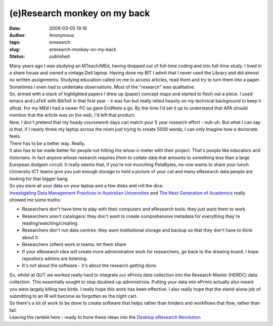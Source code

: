 (e)Research monkey on my back
#############################
:date: 2009-03-05 19:16
:author: Anonymous
:tags: eresearch
:slug: eresearch-monkey-on-my-back
:status: published

| Many years ago I was studying an MTeach/MEd, having dropped out of full-time coding and into full-time study. I lived in a share house and owned a vintage Dell laptop. Having done my BIT I admit that I never used the Library and did almost no written assignments. Studying education called on me to access articles, read them and try to turn them into a paper. Sometimes I even had to undertake observations. Most of the "research" was qualitative.
| So, armed with a stack of highlighted papers I drew up (paper) concept maps and started to flesh out a piece. I used emacs and LaTeX with BibTeX in that first year - it was fun but really relied heavily on my technical background to keep it afloat. For my MEd I had a newer PC so gave EndNote a go. By the time I'd set it up to understand that APA should mention that the article was on the web, I'd left that product.
| Now, I don't pretend that my heady coursework days can match your 5 year research effort - nuh-uh. But what I can say is that, if I nearly threw my laptop across the room just trying to create 5000 words, I can only imagine how a doctorate feels.
| There has to be a better way. Really.
| It also has to be made better for people not hitting the whoa-o-meter with their project. That's people like educators and historians. In fact anyone whose research requires them to collate data that amounts to something less than a large European dodgem circuit. It really seems that, if you're not munching PetaBytes, no-one wants to share your lunch. University ICT teams give you just enough storage to hold a picture of your cat and many eResearch data people are looking for that bigger bang.
| So you store all your data on your laptop and a few disks and roll the dice.
| `Investigating Data Management Practices in Australian Universities <http://eprints.qut.edu.au/14549/>`__ and `The Next Generation of Academics <https://urresearch.rochester.edu/retrieve/15430/Report+to+Public+on+Grad+Student+User+Research.pdf>`__ really showed me some truths:

-  Researchers don't have time to play with their computers and eResearch tools: they just want them to work
-  Researchers aren't catalogers: they don't want to create comprehensive metadata for everything they're reading/watching/creating.
-  Researchers don't run data centres: they want institutional storage and backup so that they don't have to think about it.
-  Researchers (often) work in teams: let them share
-  If your eResearch idea will create more administrative work for researchers, go back to the drawing board. I hope repository admins are listening.
-  It's not about the software - it's about the research getting done.

| So, whilst at QUT we worked really hard to integrate our ePrints data collection into the Research Master (HERDC) data collection. This essentially sought to stop doubled-up administrivia. Putting your data into ePrints actually also meant you were largely killing two birds. I really hope this work has been effective. I also really hope that the stand-alone job of submitting to an IR will become as forgotten as the night cart.
| So there's a lot of work to be done to create software that helps rather than hinders and workflows that flow, rather than fail.
| Leaving the ramble here - ready to hone these ideas into the `Desktop eResearch Revolution <http://ptsefton.com/2009/03/05/desktop-eresearch-revolution.htm/trackback>`__

.. raw:: html

   </p>
